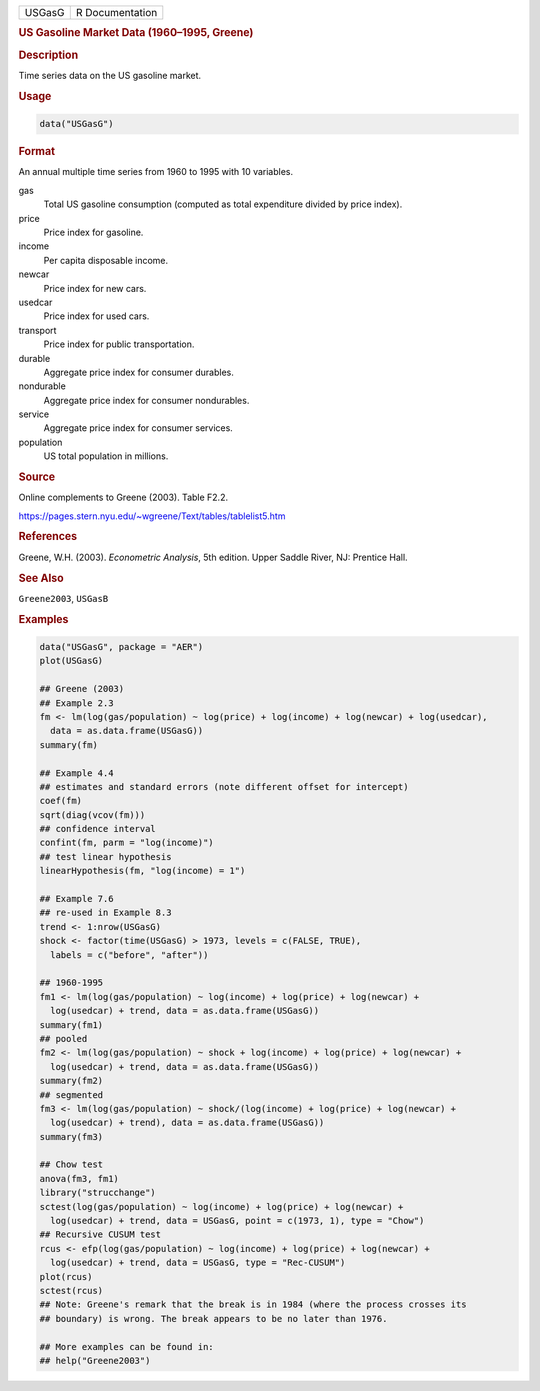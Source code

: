 .. container::

   ====== ===============
   USGasG R Documentation
   ====== ===============

   .. rubric:: US Gasoline Market Data (1960–1995, Greene)
      :name: USGasG

   .. rubric:: Description
      :name: description

   Time series data on the US gasoline market.

   .. rubric:: Usage
      :name: usage

   .. code:: R

      data("USGasG")

   .. rubric:: Format
      :name: format

   An annual multiple time series from 1960 to 1995 with 10 variables.

   gas
      Total US gasoline consumption (computed as total expenditure
      divided by price index).

   price
      Price index for gasoline.

   income
      Per capita disposable income.

   newcar
      Price index for new cars.

   usedcar
      Price index for used cars.

   transport
      Price index for public transportation.

   durable
      Aggregate price index for consumer durables.

   nondurable
      Aggregate price index for consumer nondurables.

   service
      Aggregate price index for consumer services.

   population
      US total population in millions.

   .. rubric:: Source
      :name: source

   Online complements to Greene (2003). Table F2.2.

   https://pages.stern.nyu.edu/~wgreene/Text/tables/tablelist5.htm

   .. rubric:: References
      :name: references

   Greene, W.H. (2003). *Econometric Analysis*, 5th edition. Upper
   Saddle River, NJ: Prentice Hall.

   .. rubric:: See Also
      :name: see-also

   ``Greene2003``, ``USGasB``

   .. rubric:: Examples
      :name: examples

   .. code:: R

      data("USGasG", package = "AER")
      plot(USGasG)

      ## Greene (2003)
      ## Example 2.3
      fm <- lm(log(gas/population) ~ log(price) + log(income) + log(newcar) + log(usedcar),
        data = as.data.frame(USGasG))
      summary(fm)

      ## Example 4.4
      ## estimates and standard errors (note different offset for intercept)
      coef(fm)
      sqrt(diag(vcov(fm)))
      ## confidence interval
      confint(fm, parm = "log(income)")
      ## test linear hypothesis
      linearHypothesis(fm, "log(income) = 1")

      ## Example 7.6
      ## re-used in Example 8.3
      trend <- 1:nrow(USGasG)
      shock <- factor(time(USGasG) > 1973, levels = c(FALSE, TRUE),
        labels = c("before", "after"))

      ## 1960-1995
      fm1 <- lm(log(gas/population) ~ log(income) + log(price) + log(newcar) +
        log(usedcar) + trend, data = as.data.frame(USGasG))
      summary(fm1)
      ## pooled
      fm2 <- lm(log(gas/population) ~ shock + log(income) + log(price) + log(newcar) +
        log(usedcar) + trend, data = as.data.frame(USGasG))
      summary(fm2)
      ## segmented
      fm3 <- lm(log(gas/population) ~ shock/(log(income) + log(price) + log(newcar) +
        log(usedcar) + trend), data = as.data.frame(USGasG))
      summary(fm3)

      ## Chow test
      anova(fm3, fm1)
      library("strucchange")
      sctest(log(gas/population) ~ log(income) + log(price) + log(newcar) +
        log(usedcar) + trend, data = USGasG, point = c(1973, 1), type = "Chow")
      ## Recursive CUSUM test
      rcus <- efp(log(gas/population) ~ log(income) + log(price) + log(newcar) +
        log(usedcar) + trend, data = USGasG, type = "Rec-CUSUM")
      plot(rcus)
      sctest(rcus)
      ## Note: Greene's remark that the break is in 1984 (where the process crosses its
      ## boundary) is wrong. The break appears to be no later than 1976.

      ## More examples can be found in:
      ## help("Greene2003")

